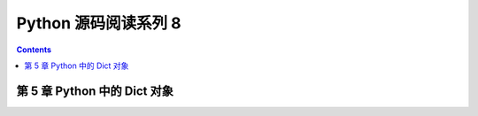 ##############################################################################
Python 源码阅读系列 8
##############################################################################

.. contents::

******************************************************************************
第 5 章  Python 中的 Dict 对象
******************************************************************************




